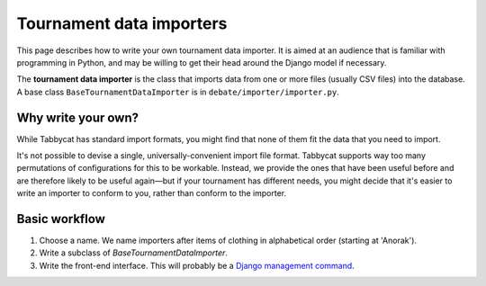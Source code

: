 .. _tournament-data-importers:

=========================
Tournament data importers
=========================

This page describes how to write your own tournament data importer. It is aimed at an audience that is familiar with programming in Python, and may be willing to get their head around the Django model if necessary.

The **tournament data importer** is the class that imports data from one or more files (usually CSV files) into the database. A base class ``BaseTournamentDataImporter`` is in ``debate/importer/importer.py``.

Why write your own?
===================

While Tabbycat has standard import formats, you might find that none of them fit the data that you need to import.

It's not possible to devise a single, universally-convenient import file format. Tabbycat supports way too many permutations of configurations for this to be workable. Instead, we provide the ones that have been useful before and are therefore likely to be useful again—but if your tournament has different needs, you might decide that it's easier to write an importer to conform to you, rather than conform to the importer.

Basic workflow
==============

1. Choose a name. We name importers after items of clothing in alphabetical order (starting at 'Anorak').
2. Write a subclass of `BaseTournamentDataImporter`.
3. Write the front-end interface. This will probably be a `Django management command <https://docs.djangoproject.com/en/1.9/howto/custom-management-commands/>`_.

.. todo:: This page is incomplete. If you'd like to write your own tournament data importer, please contact Chuan-Zheng at `contact details on our GitHub repository page`_.